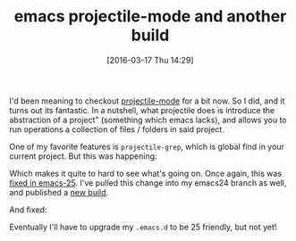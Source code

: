 #+BLOG: wordpress
#+POSTID: 172
#+DATE: [2016-03-17 Thu 14:29]
#+OPTIONS: toc:nil num:nil todo:nil pri:nil tags:nil ^:nil
#+CATEGORY: emacs
#+TAGS:
#+DESCRIPTION:
#+TITLE: emacs projectile-mode and another build

I'd been meaning to checkout [[https://github.com/bbatsov/projectile][projectile-mode]] for a bit now.  So I did, and it turns out its fantastic. In a
nutshell, what projectile does is introduce the abstraction of a project" (something which emacs lacks), and
allows you to run operations a collection of files / folders in said project.

One of my favorite features is ~projectile-grep~, which is global find in your current project.  But this was
happening:

[[./img/emacs_grep_bad.png]]
# ./img/emacs_grep_bad.png http://kocubinski.files.wordpress.com/2016/03/emacs_grep_bad.png

Which makes it quite to hard to see what's going on.  Once again, this was [[https://github.com/kocubinski/emacs/commit/2e4c2fe2787785a421f256541de642976e9bd90b][fixed in emacs-25]].  I've pulled
this change into my emacs24 branch as well, and published a
[[http://kocubinski.com/dist/emacs-24.5-0603e75.7z][new build]].

And fixed:

[[./img/emacs_good_grep.png]]
# ./img/emacs_good_grep.png http://kocubinski.files.wordpress.com/2016/03/emacs_good_grep.png

Eventually I'll have to upgrade my ~.emacs.d~ to be 25 friendly, but not yet!
